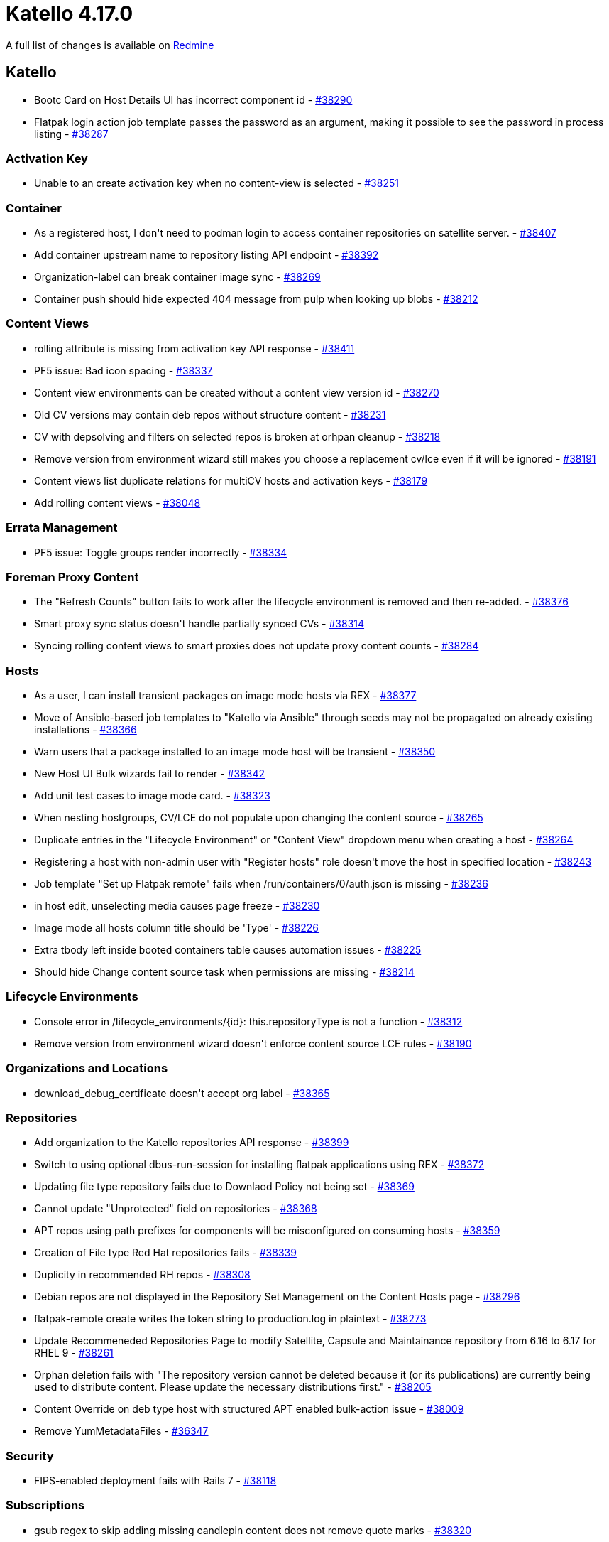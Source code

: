 = Katello 4.17.0

A full list of changes is available on https://projects.theforeman.org/issues?set_filter=1&sort=id%3Adesc&status_id=closed&f%5B%5D=cf_12&op%5Bcf_12%5D=%3D&v%5Bcf_12%5D%5B%5D=1913[Redmine]

== Katello

* pass:[Bootc Card on Host Details UI has incorrect component id] - https://projects.theforeman.org/issues/38290[#38290]
* pass:[Flatpak login action job template passes the password as an argument, making it possible to see the password in process listing] - https://projects.theforeman.org/issues/38287[#38287]

=== Activation Key

* pass:[Unable to an create activation key when no content-view is selected] - https://projects.theforeman.org/issues/38251[#38251]

=== Container

* pass:[As a registered host, I don't need to podman login to access container repositories on satellite server.] - https://projects.theforeman.org/issues/38407[#38407]
* pass:[Add container upstream name to repository listing API endpoint] - https://projects.theforeman.org/issues/38392[#38392]
* pass:[Organization-label can break container image sync] - https://projects.theforeman.org/issues/38269[#38269]
* pass:[Container push should hide expected 404 message from pulp when looking up blobs] - https://projects.theforeman.org/issues/38212[#38212]

=== Content Views

* pass:[rolling attribute is missing from activation key API response] - https://projects.theforeman.org/issues/38411[#38411]
* pass:[PF5 issue: Bad icon spacing] - https://projects.theforeman.org/issues/38337[#38337]
* pass:[Content view environments can be created without a content view version id] - https://projects.theforeman.org/issues/38270[#38270]
* pass:[Old CV versions may contain deb repos without structure content] - https://projects.theforeman.org/issues/38231[#38231]
* pass:[CV with depsolving and filters on selected repos is broken at orhpan cleanup] - https://projects.theforeman.org/issues/38218[#38218]
* pass:[Remove version from environment wizard still makes you choose a replacement cv/lce even if it will be ignored] - https://projects.theforeman.org/issues/38191[#38191]
* pass:[Content views list duplicate relations for multiCV hosts and activation keys] - https://projects.theforeman.org/issues/38179[#38179]
* pass:[Add rolling content views] - https://projects.theforeman.org/issues/38048[#38048]

=== Errata Management

* pass:[PF5 issue: Toggle groups render incorrectly] - https://projects.theforeman.org/issues/38334[#38334]

=== Foreman Proxy Content

* pass:[The "Refresh Counts" button fails to work after the lifecycle environment is removed and then re-added.] - https://projects.theforeman.org/issues/38376[#38376]
* pass:[Smart proxy sync status doesn't handle partially synced CVs] - https://projects.theforeman.org/issues/38314[#38314]
* pass:[Syncing rolling content views to smart proxies does not update proxy content counts] - https://projects.theforeman.org/issues/38284[#38284]

=== Hosts

* pass:[As a user, I can install transient packages on image mode hosts via REX] - https://projects.theforeman.org/issues/38377[#38377]
* pass:[Move of Ansible-based job templates to "Katello via Ansible" through seeds may not be propagated on already existing installations] - https://projects.theforeman.org/issues/38366[#38366]
* pass:[Warn users that a package installed to an image mode host will be transient] - https://projects.theforeman.org/issues/38350[#38350]
* pass:[New Host UI Bulk wizards fail to render] - https://projects.theforeman.org/issues/38342[#38342]
* pass:[Add unit test cases to image mode card.] - https://projects.theforeman.org/issues/38323[#38323]
* pass:[When nesting hostgroups, CV/LCE do not populate upon changing the content source] - https://projects.theforeman.org/issues/38265[#38265]
* pass:[Duplicate entries in the "Lifecycle Environment" or "Content View" dropdown menu when creating a host] - https://projects.theforeman.org/issues/38264[#38264]
* pass:[Registering a host with non-admin user with "Register hosts" role doesn't move the host in specified location] - https://projects.theforeman.org/issues/38243[#38243]
* pass:[Job template "Set up Flatpak remote" fails when /run/containers/0/auth.json is missing] - https://projects.theforeman.org/issues/38236[#38236]
* pass:[in host edit, unselecting media causes page freeze ] - https://projects.theforeman.org/issues/38230[#38230]
* pass:[Image mode all hosts column title should be 'Type'] - https://projects.theforeman.org/issues/38226[#38226]
* pass:[Extra tbody left inside booted containers table causes automation issues] - https://projects.theforeman.org/issues/38225[#38225]
* pass:[Should hide Change content source task when permissions are missing] - https://projects.theforeman.org/issues/38214[#38214]

=== Lifecycle Environments

* pass:[Console error in /lifecycle_environments/{id}: this.repositoryType is not a function] - https://projects.theforeman.org/issues/38312[#38312]
* pass:[Remove version from environment wizard doesn't enforce content source LCE rules] - https://projects.theforeman.org/issues/38190[#38190]

=== Organizations and Locations

* pass:[download_debug_certificate doesn't accept org label] - https://projects.theforeman.org/issues/38365[#38365]

=== Repositories

* pass:[Add organization to the Katello repositories API  response] - https://projects.theforeman.org/issues/38399[#38399]
* pass:[Switch to using optional dbus-run-session for installing flatpak applications using REX] - https://projects.theforeman.org/issues/38372[#38372]
* pass:[Updating file type repository fails due to Downlaod Policy not being set] - https://projects.theforeman.org/issues/38369[#38369]
* pass:[Cannot update "Unprotected" field on repositories] - https://projects.theforeman.org/issues/38368[#38368]
* pass:[APT repos using path prefixes for components will be misconfigured on consuming hosts] - https://projects.theforeman.org/issues/38359[#38359]
* pass:[Creation of File type Red Hat repositories fails] - https://projects.theforeman.org/issues/38339[#38339]
* pass:[Duplicity in recommended RH repos] - https://projects.theforeman.org/issues/38308[#38308]
* pass:[Debian repos are not displayed in the Repository Set Management on the Content Hosts page] - https://projects.theforeman.org/issues/38296[#38296]
* pass:[flatpak-remote create writes the token string to production.log in plaintext] - https://projects.theforeman.org/issues/38273[#38273]
* pass:[Update Recommeneded Repositories Page to modify Satellite, Capsule and Maintainance repository from 6.16 to 6.17 for RHEL 9] - https://projects.theforeman.org/issues/38261[#38261]
* pass:[Orphan deletion fails with "The repository version cannot be deleted because it (or its publications) are currently being used to distribute content. Please update the necessary distributions first."] - https://projects.theforeman.org/issues/38205[#38205]
* pass:[Content Override on deb type host with structured APT enabled bulk-action issue] - https://projects.theforeman.org/issues/38009[#38009]
* pass:[Remove YumMetadataFiles] - https://projects.theforeman.org/issues/36347[#36347]

=== Security

* pass:[FIPS-enabled deployment fails with Rails 7] - https://projects.theforeman.org/issues/38118[#38118]

=== Subscriptions

* pass:[gsub regex to skip adding missing candlepin content does not remove quote marks] - https://projects.theforeman.org/issues/38320[#38320]
* pass:[Use Foreman client certificates to talk to Candlepin] - https://projects.theforeman.org/issues/38297[#38297]

=== Tooling

* pass:[Upgrade Pulpcore to 3.73] - https://projects.theforeman.org/issues/38271[#38271]

=== Upgrades

* pass:[Unskip the 2 skipped UI tests] - https://projects.theforeman.org/issues/38310[#38310]

=== Web UI

* pass:[Update to Patternfly 5] - https://projects.theforeman.org/issues/37752[#37752]
